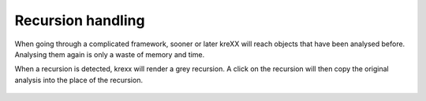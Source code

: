 .. _recursion:

==================
Recursion handling
==================

When going through a complicated framework, sooner or later kreXX will reach objects that have been analysed before.
Analysing them again is only a waste of memory and time.

When a recursion is detected, krexx will render a grey recursion. A click on the recursion will then copy the original
analysis into the place of the recursion.

.. figure:: ../../Images/Recursion.png
    :alt: Recursion

	A simple click on this recursion will resolve them.
